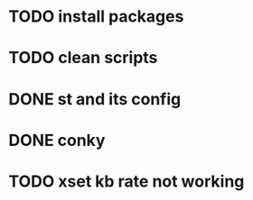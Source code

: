 * TODO install packages
* TODO clean scripts
* DONE st and its config
* DONE conky
* TODO xset kb rate not working
